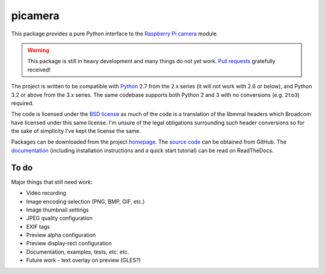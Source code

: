 .. -*- rst -*-

========
picamera
========

This package provides a pure Python interface to the `Raspberry Pi`_ `camera`_
module.

.. warning::
    This package is still in heavy development and many things do not yet work.
    `Pull requests`_ gratefully received!

The project is written to be compatible with `Python`_ 2.7 from the 2.x series
(it will not work with 2.6 or below), and Python 3.2 or above from the 3.x
series. The same codebase supports both Python 2 and 3 with no conversions
(e.g. ``2to3``) required.

The code is licensed under the `BSD license`_ as much of the code is a
translation of the libmmal headers which Broadcom have licensed under this same
license. I'm unsure of the legal obligations surrounding such header
conversions so for the sake of simplicity I've kept the license the same.

Packages can be downloaded from the project `homepage`_. The `source code`_ can
be obtained from GitHub. The `documentation`_ (including installation
instructions and a quick start tutorial) can be read on ReadTheDocs.

To do
=====

Major things that still need work:

* Video recording

* Image encoding selection (PNG, BMP, GIF, etc.)

* Image thumbnail settings

* JPEG quality configuration

* EXIF tags

* Preview alpha configuration

* Preview display-rect configuration

* Documentation, examples, tests, etc. etc.

* Future work - text overlay on preview (GLES?)

.. _Raspberry Pi: http://www.raspberrypi.org/
.. _camera: http://www.raspberrypi.org/camera
.. _homepage: https://pypi.python.org/pypi/picamera/
.. _documentation: http://picamera.readthedocs.org/
.. _source code: https://github.com/waveform80/picamera.git
.. _Python: http://python.org/
.. _BSD license: http://opensource.org/licenses/BSD-3-Clause
.. _Pull requests: https://github.com/waveform80/picamera.git
